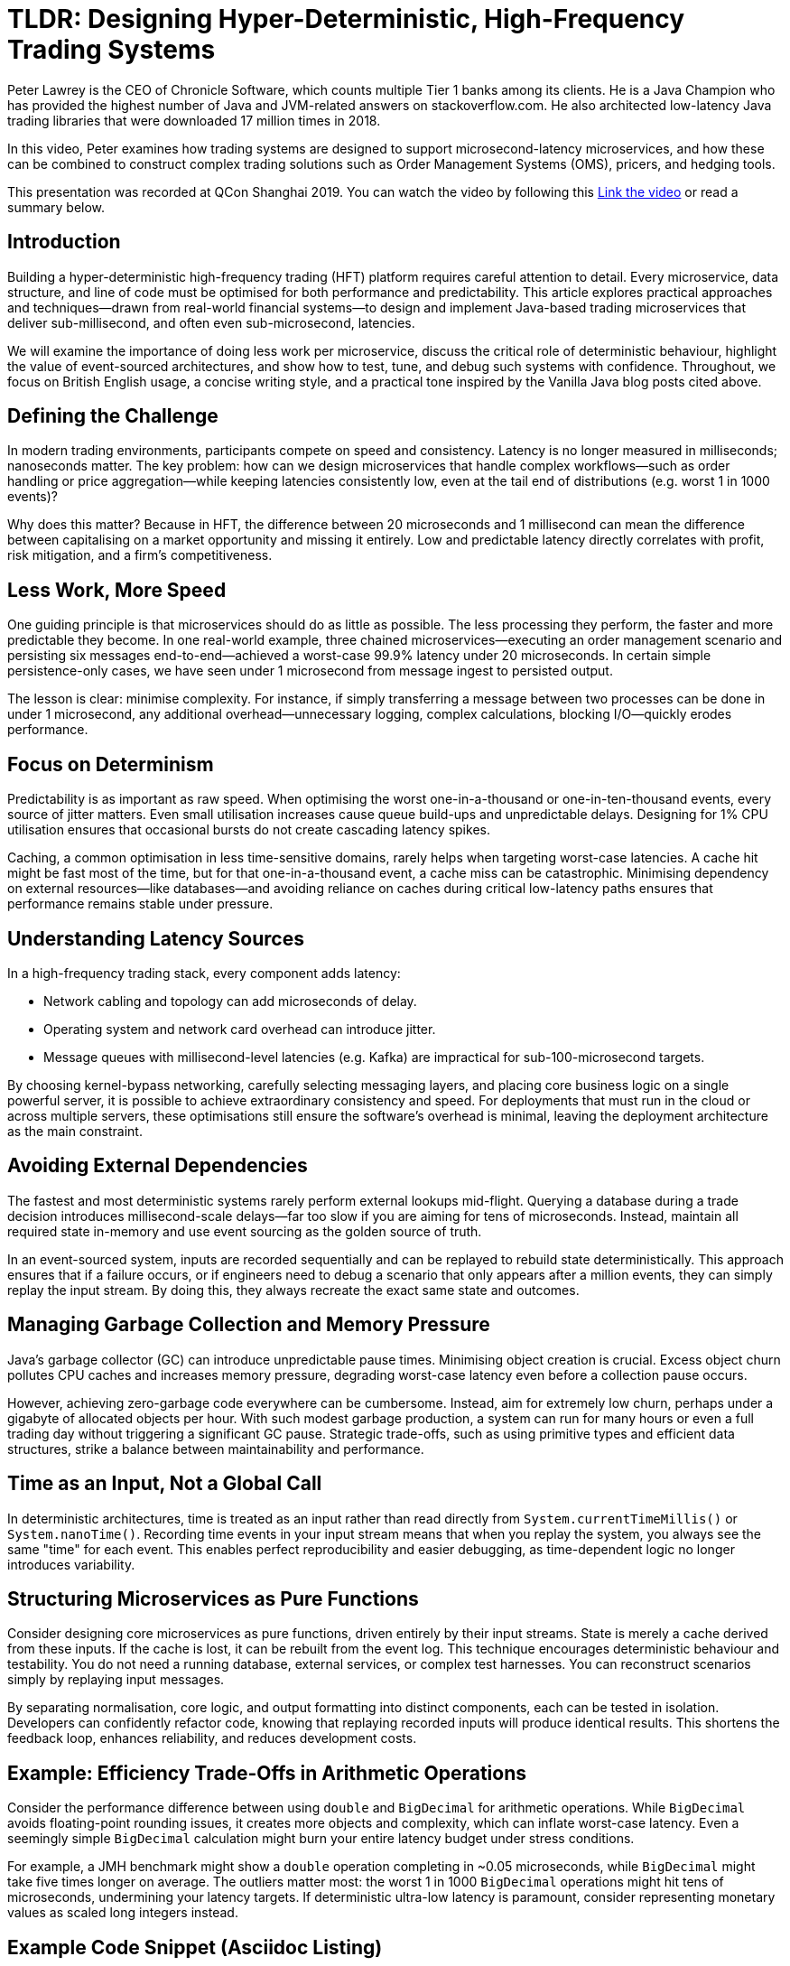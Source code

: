 = TLDR: Designing Hyper-Deterministic, High-Frequency Trading Systems

Peter Lawrey is the CEO of Chronicle Software, which counts multiple Tier 1 banks among its clients. He is a Java Champion who has provided the highest number of Java and JVM-related answers on stackoverflow.com. He also architected low-latency Java trading libraries that were downloaded 17 million times in 2018.

In this video, Peter examines how trading systems are designed to support microsecond-latency microservices, and how these can be combined to construct complex trading solutions such as Order Management Systems (OMS), pricers, and hedging tools.

This presentation was recorded at QCon Shanghai 2019. You can watch the video by following this
link:https://www.youtube.com/watch?v=_Y1EhpKKFcc[Link the video] or read a summary below.

== Introduction

Building a hyper-deterministic high-frequency trading (HFT) platform requires careful attention to detail. Every microservice, data structure, and line of code must be optimised for both performance and predictability. This article explores practical approaches and techniques—drawn from real-world financial systems—to design and implement Java-based trading microservices that deliver sub-millisecond, and often even sub-microsecond, latencies.

We will examine the importance of doing less work per microservice, discuss the critical role of deterministic behaviour, highlight the value of event-sourced architectures, and show how to test, tune, and debug such systems with confidence. Throughout, we focus on British English usage, a concise writing style, and a practical tone inspired by the Vanilla Java blog posts cited above.

== Defining the Challenge

In modern trading environments, participants compete on speed and consistency. Latency is no longer measured in milliseconds; nanoseconds matter. The key problem: how can we design microservices that handle complex workflows—such as order handling or price aggregation—while keeping latencies consistently low, even at the tail end of distributions (e.g. worst 1 in 1000 events)?

Why does this matter? Because in HFT, the difference between 20 microseconds and 1 millisecond can mean the difference between capitalising on a market opportunity and missing it entirely. Low and predictable latency directly correlates with profit, risk mitigation, and a firm’s competitiveness.

== Less Work, More Speed

One guiding principle is that microservices should do as little as possible. The less processing they perform, the faster and more predictable they become. In one real-world example, three chained microservices—executing an order management scenario and persisting six messages end-to-end—achieved a worst-case 99.9% latency under 20 microseconds. In certain simple persistence-only cases, we have seen under 1 microsecond from message ingest to persisted output.

The lesson is clear: minimise complexity. For instance, if simply transferring a message between two processes can be done in under 1 microsecond, any additional overhead—unnecessary logging, complex calculations, blocking I/O—quickly erodes performance.

== Focus on Determinism

Predictability is as important as raw speed. When optimising the worst one-in-a-thousand or one-in-ten-thousand events, every source of jitter matters. Even small utilisation increases cause queue build-ups and unpredictable delays. Designing for 1% CPU utilisation ensures that occasional bursts do not create cascading latency spikes.

Caching, a common optimisation in less time-sensitive domains, rarely helps when targeting worst-case latencies. A cache hit might be fast most of the time, but for that one-in-a-thousand event, a cache miss can be catastrophic. Minimising dependency on external resources—like databases—and avoiding reliance on caches during critical low-latency paths ensures that performance remains stable under pressure.

== Understanding Latency Sources

In a high-frequency trading stack, every component adds latency:

* Network cabling and topology can add microseconds of delay.
* Operating system and network card overhead can introduce jitter.
* Message queues with millisecond-level latencies (e.g. Kafka) are impractical for sub-100-microsecond targets.

By choosing kernel-bypass networking, carefully selecting messaging layers, and placing core business logic on a single powerful server, it is possible to achieve extraordinary consistency and speed. For deployments that must run in the cloud or across multiple servers, these optimisations still ensure the software’s overhead is minimal, leaving the deployment architecture as the main constraint.

== Avoiding External Dependencies

The fastest and most deterministic systems rarely perform external lookups mid-flight. Querying a database during a trade decision introduces millisecond-scale delays—far too slow if you are aiming for tens of microseconds. Instead, maintain all required state in-memory and use event sourcing as the golden source of truth.

In an event-sourced system, inputs are recorded sequentially and can be replayed to rebuild state deterministically. This approach ensures that if a failure occurs, or if engineers need to debug a scenario that only appears after a million events, they can simply replay the input stream. By doing this, they always recreate the exact same state and outcomes.

== Managing Garbage Collection and Memory Pressure

Java’s garbage collector (GC) can introduce unpredictable pause times. Minimising object creation is crucial. Excess object churn pollutes CPU caches and increases memory pressure, degrading worst-case latency even before a collection pause occurs.

However, achieving zero-garbage code everywhere can be cumbersome. Instead, aim for extremely low churn, perhaps under a gigabyte of allocated objects per hour. With such modest garbage production, a system can run for many hours or even a full trading day without triggering a significant GC pause. Strategic trade-offs, such as using primitive types and efficient data structures, strike a balance between maintainability and performance.

== Time as an Input, Not a Global Call

In deterministic architectures, time is treated as an input rather than read directly from `System.currentTimeMillis()` or `System.nanoTime()`. Recording time events in your input stream means that when you replay the system, you always see the same "time" for each event. This enables perfect reproducibility and easier debugging, as time-dependent logic no longer introduces variability.

== Structuring Microservices as Pure Functions

Consider designing core microservices as pure functions, driven entirely by their input streams. State is merely a cache derived from these inputs. If the cache is lost, it can be rebuilt from the event log. This technique encourages deterministic behaviour and testability. You do not need a running database, external services, or complex test harnesses. You can reconstruct scenarios simply by replaying input messages.

By separating normalisation, core logic, and output formatting into distinct components, each can be tested in isolation. Developers can confidently refactor code, knowing that replaying recorded inputs will produce identical results. This shortens the feedback loop, enhances reliability, and reduces development costs.

== Example: Efficiency Trade-Offs in Arithmetic Operations

Consider the performance difference between using `double` and `BigDecimal` for arithmetic operations. While `BigDecimal` avoids floating-point rounding issues, it creates more objects and complexity, which can inflate worst-case latency. Even a seemingly simple `BigDecimal` calculation might burn your entire latency budget under stress conditions.

For example, a JMH benchmark might show a `double` operation completing in ~0.05 microseconds, while `BigDecimal` might take five times longer on average. The outliers matter most: the worst 1 in 1000 `BigDecimal` operations might hit tens of microseconds, undermining your latency targets. If deterministic ultra-low latency is paramount, consider representing monetary values as scaled long integers instead.

== Example Code Snippet (Asciidoc Listing)

Here’s a simplified JMH snippet illustrating the cost difference between `double` and `BigDecimal` arithmetic:

[source,java]
----
@Benchmark
public double doubleArithmetic() {
    double value = 123.45;
    for (int i = 0; i < 100; i++) {
        value += i * 0.01;
    }
    // round the result to 2 decimal places
    return Maths.round(value, 2);
}

@Benchmark
public BigDecimal bigDecimalArithmetic() {
    BigDecimal value = BigDecimal.valueOf(123.45);
    BigDecimal increment = BigDecimal.valueOf(0.01);
    for (int i = 0; i < 100; i++) {
        value = value.add(increment.multiply(BigDecimal.valueOf(i)));
    }
    return value;
}
----

While `BigDecimal` ensures perfect rounding, its worst-case latency can be significantly higher.

== Testing and Debugging at Scale

With deterministic microservices, tests become simpler. Each test can supply a known input sequence and compare the output events against an expected result file. When logic changes, developers can easily update these baseline results. Complex scenarios involving millions of events become manageable, as you can confidently replay and verify behaviour after fixes or enhancements.

The ability to "regress all tests at once" and confirm every change yields the expected new output makes large-scale refactoring far more tractable. Instead of painstakingly adjusting hundreds of tests by hand, you can adjust them in minutes by regenerating expected outputs, reviewing changes, and committing them once verified.

== Real-World Impact

Such an approach can yield enormous returns. One Tier 1 bank replaced its FX trading core with a deterministic, low-latency system and recouped the entire project cost within three months due to improved trading efficiency.

These systems also make scaling simpler. While the best latency is achieved by colocating processes on a single high-performance server, the underlying code remains efficient if deployed across multiple machines or in the cloud. The minimal overhead introduced by carefully chosen data structures, message formats, and network configurations ensures performance remains as high as possible within given constraints.

== Key Takeaways

* **Do less to go faster:** Focus microservices on minimal necessary work.
* **Determinism is king:** Remove jitter sources, treat time as input, and use event sourcing.
* **Minimal external dependencies:** Avoid databases and complex caches on critical paths.
* **Manage memory diligently:** Reduce object churn to lower GC impact and ensure stable latencies.
* **Replay for debugging:** Event sourcing and pure functions simplify reproducing complex scenarios.
* **Simple tests at scale:** Automated comparison of entire input-output sequences makes refactoring painless.

By adhering to these principles and continuously refining both code and architecture, developers can build hyper-deterministic systems that support sophisticated trading strategies, scale with demand, and adapt swiftly to evolving markets, all while maintaining ultra-low and stable latencies.
